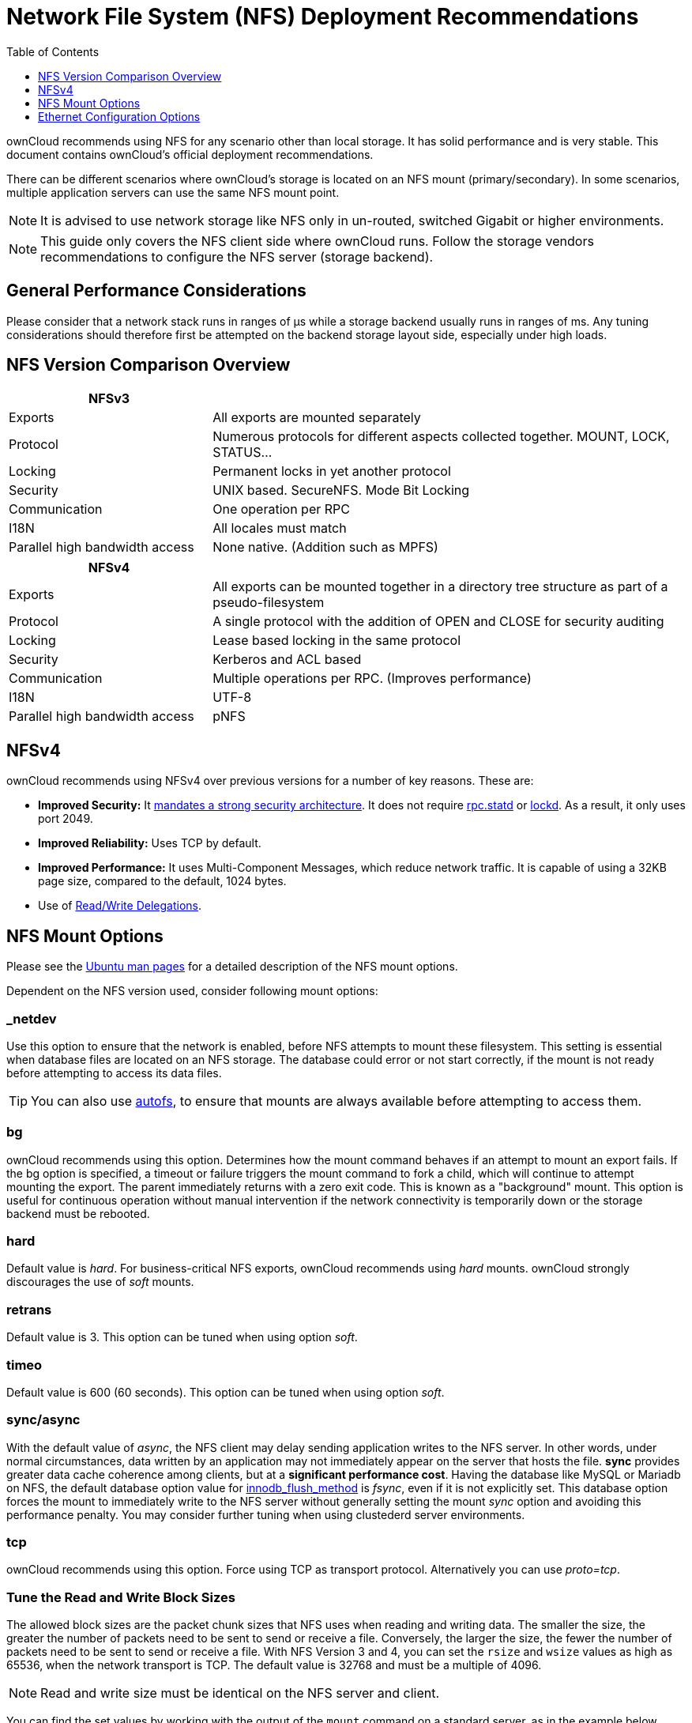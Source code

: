 = Network File System (NFS) Deployment Recommendations
:toc: right
:toclevels: 1
:keywords: nfs, network file system, nfsv4, mtu, async, noasync
:description: This guide covers the official ownCloud NFS (Network File System) deployment recommendations.
:autofs-url: https://help.ubuntu.com/community/Autofs
:lockd-url: https://docs.oracle.com/cd/E19455-01/806-0916/rfsrefer-9/index.html
:mount-man-page-url: http://man7.org/linux/man-pages/man8/mount.8.html
:netplan-docs-url: https://netplan.io/reference
:networkmanager-url: https://help.ubuntu.com/community/NetworkManager
:networkworld-mtu-size-issues-url: https://www.networkworld.com/article/2224654/mtu-size-issues.html
:nfs-man-page-url: https://linux.die.net/man/5/nfs
:nfs-read-write-delegations-url: https://tools.ietf.org/html/rfc7530#section-1.4.6
:nfs-strong-security-architecture-url: https://tools.ietf.org/html/rfc7530#section-3 
:nmcli-url: https://manpages.ubuntu.com/manpages/disco/man1/nmcli.1.html
:nmtui-url: https://manpages.ubuntu.com/manpages/disco/man1/nmtui.1.html
:rpc-statd-url: https://linux.die.net/man/8/rpc.statd
:man-nfs-ubuntu-url: http://manpages.ubuntu.com/manpages/bionic/man5/nfs.5.html
:innodb_flush_method-url: https://mariadb.com/kb/en/library/innodb-system-variables/#innodb_flush_method

ownCloud recommends using NFS for any scenario other than local storage. 
It has solid performance and is very stable.
This document contains ownCloud's official deployment recommendations.

There can be different scenarios where ownCloud's storage is located on an NFS mount (primary/secondary).
In some scenarios, multiple application servers can use the same NFS mount point.

NOTE: It is advised to use network storage like NFS only in un-routed, switched Gigabit or higher environments.

NOTE: This guide only covers the NFS client side where ownCloud runs. Follow the storage vendors recommendations to configure the NFS server (storage backend).

[discrete]
== General Performance Considerations

Please consider that a network stack runs in ranges of µs while a storage backend usually runs in ranges of ms.
Any tuning considerations should therefore first be attempted on the backend storage layout side, especially under high loads.

== NFS Version Comparison Overview
[width="100%",cols="30%,70%",options="header",]
|===

| NFSv3
|

| Exports
| All exports are mounted separately

| Protocol
| Numerous protocols for different aspects collected together. MOUNT, LOCK, STATUS…

| Locking
| Permanent locks in yet another protocol

| Security
| UNIX based. SecureNFS. Mode Bit Locking

| Communication
| One operation per RPC

| I18N
| All locales must match

| Parallel high bandwidth access
| None native. (Addition such as MPFS)
|===

[width="100%",cols="30%,70%",options="header",]
|===

| NFSv4
|

| Exports
| All exports can be mounted together in a directory tree structure as part of a pseudo-filesystem

| Protocol
| A single protocol with the addition of OPEN and CLOSE for security auditing

| Locking
| Lease based locking in the same protocol

| Security
| Kerberos and ACL based

| Communication
| Multiple operations per RPC. (Improves performance)

| I18N
| UTF-8

| Parallel high bandwidth access
| pNFS
|===

== NFSv4

ownCloud recommends using NFSv4 over previous versions for a number of key reasons.
These are:

* *Improved Security:* It {nfs-strong-security-architecture-url}[mandates a strong security architecture]. It does not require {rpc-statd-url}[rpc.statd] or {lockd-url}[lockd]. As a result, it only uses port 2049.
* *Improved Reliability:* Uses TCP by default.
* *Improved Performance:* It uses Multi-Component Messages, which reduce network traffic. It is capable of using a 32KB page size, compared to the default, 1024 bytes.
* Use of {nfs-read-write-delegations-url}[Read/Write Delegations].

== NFS Mount Options

Please see the {man-nfs-ubuntu-url}[Ubuntu man pages] for a detailed description of the NFS mount options. 

Dependent on the NFS version used, consider following mount options:

=== _netdev

Use this option to ensure that the network is enabled, before NFS attempts to mount these filesystem.
This setting is essential when database files are located on an NFS storage.
The database could error or not start correctly, if the mount is not ready before attempting to access its data files.

TIP: You can also use {autofs-url}[autofs], to ensure that mounts are always available before attempting to access them.

=== bg

ownCloud recommends using this option.
Determines how the mount command behaves if an attempt to mount an export fails.
If the bg option is specified, a timeout or failure triggers the mount command to fork a child, which will continue to attempt mounting the export. 
The parent immediately returns with a zero exit code. 
This is known as a "background" mount.
This option is useful for continuous operation without manual intervention if the network connectivity is temporarily down or the storage backend must be rebooted.

=== hard

Default value is _hard_.
For business-critical NFS exports, ownCloud recommends using _hard_ mounts. 
ownCloud strongly discourages the use of _soft_ mounts. 

=== retrans

Default value is 3. 
This option can be tuned when using option _soft_.

=== timeo

Default value is 600 (60 seconds). 
This option can be tuned when using option _soft_.

=== sync/async

With the default value of _async_, the NFS client may delay sending application writes to the NFS server.
In other words, under normal circumstances, data written by an application may not immediately appear on the server that hosts the file.
**sync** provides greater data cache coherence among clients, but at a **significant performance cost**.
Having the database like MySQL or Mariadb on NFS, the default database option value for {innodb_flush_method-url}[innodb_flush_method] is _fsync_, even if it is not explicitly set.
This database option forces the mount to immediately write to the NFS server without generally setting the mount _sync_ option and avoiding this performance penalty.
You may consider further tuning when using clustederd server environments.

=== tcp

ownCloud recommends using this option.
Force using TCP as transport protocol. 
Alternatively you can use _proto=tcp_.

=== Tune the Read and Write Block Sizes

The allowed block sizes are the packet chunk sizes that NFS uses when reading and writing data.
The smaller the size, the greater the number of packets need to be sent to send or receive a file.
Conversely, the larger the size, the fewer the number of packets need to be sent to send or receive a file.
With NFS Version 3 and 4, you can set the `rsize` and `wsize` values as high as 65536, when the network transport is TCP.
The default value is 32768 and must be a multiple of 4096.

NOTE: Read and write size must be identical on the NFS server and client.

You can find the set values by working with the output of the `mount` command on a standard server, as in the example below.

[source,console]
----
#root@server:~# mount | egrep -o rsize=[0-9]*
rsize=65536

#root@server:~# mount | egrep -o wsize=[0-9]*
wsize=65536
----

The information can also be retrieved using the command set of your dedicated storage backend.
Once you've determined the best sizes, set them permanently by passing the (`rsize` and `wsize`) options when mounting the share or in the share's mount configuration.

.Specifying the read and write block sizes when calling mount
[source, console]
----
mount 192.168.0.104:/data  /mnt -o rsize=65536,wsize=65536
----

.Example for a set of NFS mount options:
[source, console]
----
bg,nfsvers=3,wsize=65536,rsize=65536,tcp,_netdev
----

== Ethernet Configuration Options
 
=== MTU (Maximum Transmission Unit) Size

The MTU size dictates the maximum amount of data that can be transferred in one Ethernet frame.
If the MTU size is too small, then regardless of the read and write block sizes, the data must still be fragmented across multiple frames.
Keep in mind that MTU = payload (`packetsize`) + 28.

==== Get the Current Set MTU Size

You can find the current MTU size for each interface using _netstat_, _ifconfig_, _ip_, and _cat_, as in the following examples:

.Retrieve interface MTU size with netstat
[source,console]
----
netstat -i

Kernel Interface table
Iface      MTU    RX-OK RX-ERR RX-DRP RX-OVR    TX-OK TX-ERR TX-DRP TX-OVR Flg
lo       65536   363183      0      0 0        363183      0      0      0 LRU
eth0      1500  3138292      0      0 0       2049155      0      0      0 BMR
----

.Retrieve interface MTU size with ifconfig
[source,console]
----
ifconfig| grep -i MTU

lo: flags=73<UP,LOOPBACK,RUNNING>  mtu 65536
eth0: flags=4163<UP,BROADCAST,RUNNING,MULTICAST>  mtu 1500
----

.Retrieve interface MTU size with ip
[source,console]
----
ip addr | grep mtu

1: lo: <LOOPBACK,UP,LOWER_UP> mtu 65536 qdisc noqueue state UNKNOWN group default qlen 1000
2: eth0: <BROADCAST,MULTICAST,UP,LOWER_UP> mtu 1500 qdisc mq state UP group default qlen 1000
----

.Retrieve interface MTU size with cat
[source,console]
----
cat /sys/class/net/<interface>/mtu
----

==== Check for MTU Fragmentation

To check if a particular packet size will be fragmented on the way to the target, run the following command:

[source, console]
----
ping <your-storage-backend> -c 3 -M do -s <packetsize>
----

==== Get the Optimal MTU Size

To get the optimal MTU size, run following command:

[source, console]
----
tracepath <your-storage-backend>
----

You can expect to see output like the following:

[source, console]
----
 1?: [LOCALHOST]                      pmtu 1500 <1>
 1:  <your-storage-backend>                              0.263ms reached <2>
 1:  <your-storage-backend>                              0.224ms reached <3>
     Resume: pmtu 1500 hops 1 back 1
----
<1> The first line with localhost shows the given MTS size.
<2> The last line shows the optimal MTU size.
<3> If both are identical, nothing needs to be done.

==== Change Your MTU Value

In case you need or want to change the MTU size, under Ubuntu:

* If {networkmanager-url}[NetworkManager] is managing all devices on the system, then you can use {nmtui-url}[nmtui] or {nmcli-url}[nmcli] to configure the MTU setting.
* If NetworkManager is not managing all devices on the system, you can set the MTU to 1280 with Netplan, as in the following example.
+
[source,yaml]
----
network:
  version: 2
  ethernets:
    eth0:
      mtu: 1280
----
+
Refer to {netplan-docs-url}[the Netplan documentation] for further information.

TIP: NetworkWorld has {networkworld-mtu-size-issues-url}[an excellent overview of MTU size issues]. 
